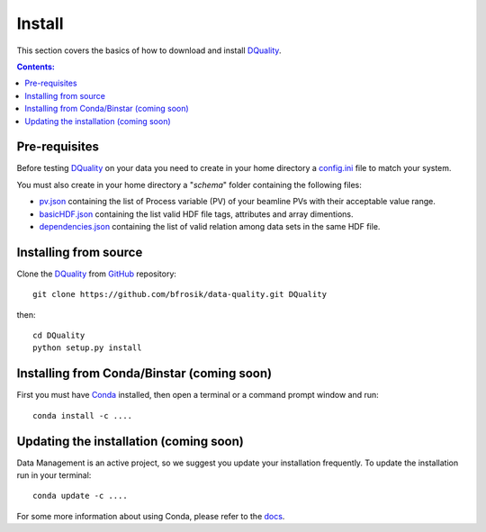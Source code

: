 =======
Install
=======

This section covers the basics of how to download and install `DQuality <https://github.com/bfrosik/data-quality>`_.

.. contents:: Contents:
   :local:


.. _pre-requisite-reference-label:

Pre-requisites 
==============

Before testing `DQuality <https://github.com/bfrosik/data-quality>`_  on your data you need to create in your home directory a `config.ini <https://github.com/bfrosik/data-quality/blob/master/dquality/config.ini>`__ file to match your system.

You must also create in your home directory a "*schema*" folder containing the following files:

- `pv.json <https://github.com/bfrosik/data-quality/blob/master/dquality/schemas/pvs.json>`__ containing the list of Process variable (PV) of your beamline PVs with their acceptable value range.
- `basicHDF.json <https://github.com/bfrosik/data-quality/blob/master/dquality/schemas/ 	basicHD5.json>`__ containing the list valid HDF file tags, attributes and array dimentions. 
- `dependencies.json <https://github.com/bfrosik/data-quality/blob/master/dquality/schemas/dependencies.json>`__ containing the list of valid relation among data sets in the same HDF file.


Installing from source
======================
  
Clone the `DQuality <https://github.com/bfrosik/data-quality>`_  
from `GitHub <https://github.com>`_ repository::

    git clone https://github.com/bfrosik/data-quality.git DQuality

then::

    cd DQuality
    python setup.py install


Installing from Conda/Binstar (coming soon)
===========================================

First you must have `Conda <http://continuum.io/downloads>`_ 
installed, then open a terminal or a command prompt window and run::

    conda install -c ....


Updating the installation (coming soon)
=======================================

Data Management is an active project, so we suggest you update your installation 
frequently. To update the installation run in your terminal::

    conda update -c ....

For some more information about using Conda, please refer to the 
`docs <http://conda.pydata.org/docs>`__.
    
